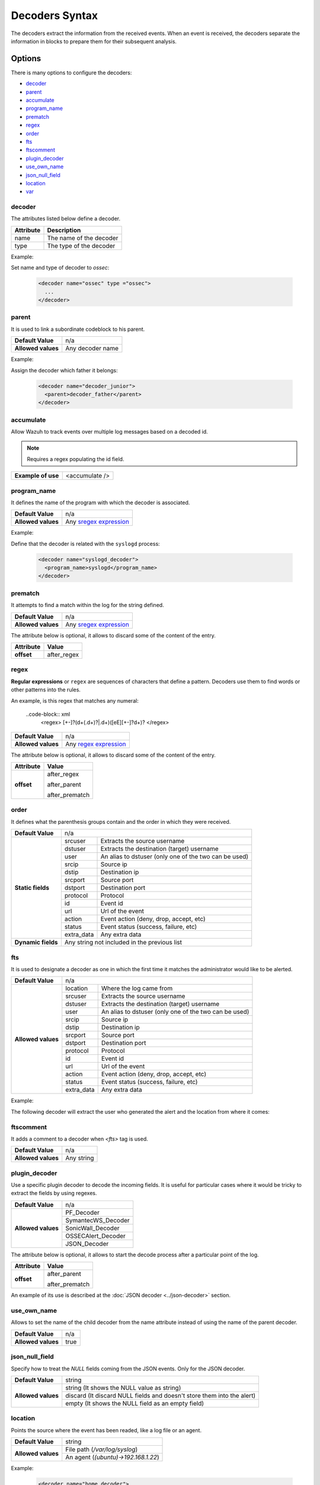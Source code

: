 .. Copyright (C) 2018 Wazuh, Inc.

.. _decoders_syntax:

Decoders Syntax
===============

The decoders extract the information from the received events.
When an event is received, the decoders separate the information in blocks to prepare them for their subsequent analysis.

Options
-------

There is many options to configure the decoders:

- `decoder`_
- `parent`_
- `accumulate`_
- `program_name`_
- `prematch`_
- `regex`_
- `order`_
- `fts`_
- `ftscomment`_
- `plugin_decoder`_
- `use_own_name`_
- `json_null_field`_
- `location`_
- `var`_

decoder
^^^^^^^

The attributes listed below define a decoder.

+-----------+---------------------------+
| Attribute | Description               |
+===========+===========================+
| name      | The name of the decoder   |
+-----------+---------------------------+
| type      | The type of the decoder   |
+-----------+---------------------------+

Example:

Set name and type of decoder to *ossec*:

  .. code-block:: xml

    <decoder name="ossec" type ="ossec">
      ...
    </decoder>

parent
^^^^^^

It is used to link a subordinate codeblock to his parent.

+--------------------+------------------+
| **Default Value**  | n/a              |
+--------------------+------------------+
| **Allowed values** | Any decoder name |
+--------------------+------------------+

Example:

Assign the decoder which father it belongs:

  .. code-block:: xml
    
    <decoder name="decoder_junior">
      <parent>decoder_father</parent>
    </decoder>

accumulate
^^^^^^^^^^^

Allow Wazuh to track events over multiple log messages based on a decoded id.

.. note::

   Requires a regex populating the id field.

+--------------------+--------------------+
| **Example of use** | <accumulate />     |
+--------------------+--------------------+

program_name
^^^^^^^^^^^^^

It defines the name of the program with which the decoder is associated.

+--------------------+--------------------------------------------------------------------+
| **Default Value**  | n/a                                                                |
+--------------------+--------------------------------------------------------------------+
| **Allowed values** | Any `sregex expression <regex.html#os-match-or-sregex-syntax>`_    |
+--------------------+--------------------------------------------------------------------+

Example:

Define that the decoder is related with the ``syslogd`` process:

  .. code-block:: xml

    <decoder name="syslogd_decoder">
      <program_name>syslogd</program_name>
    </decoder>

prematch
^^^^^^^^^

It attempts to find a match within the log for the string defined.

+--------------------+--------------------------------------------------------------------+
| **Default Value**  | n/a                                                                |
+--------------------+--------------------------------------------------------------------+
| **Allowed values** | Any `sregex expression <regex.html#os-match-or-sregex-syntax>`_    |
+--------------------+--------------------------------------------------------------------+

The attribute below is optional, it allows to discard some of the content of the entry.

+--------------------+--------------------+
| Attribute          | Value              |
+====================+====================+
| **offset**         | after_regex        |
+--------------------+--------------------+

regex
^^^^^^^

**Regular expressions** or ``regex`` are sequences of characters that define a pattern.
Decoders use them to find words or other patterns into the rules.

An example, is this regex that matches any numeral:

  ..code-block:: xml
    <regex> [+-]?(\d+(\.\d+)?|\.\d+)([eE][+-]?\d+)? </regex>


+--------------------+--------------------------------------------------------------------+
| **Default Value**  | n/a                                                                |
+--------------------+--------------------------------------------------------------------+
| **Allowed values** | Any `regex expression <regex.html#os-regex-or-regex-syntax>`_      |
+--------------------+--------------------------------------------------------------------+

The attribute below is optional, it allows to discard some of the content of the entry.

+--------------------+--------------------+
| Attribute          | Value              |
+====================+====================+
| **offset**         | after_regex        |
+                    +                    +
|                    | after_parent       |
+                    +                    +
|                    | after_prematch     |
+--------------------+--------------------+

order
^^^^^^

It defines what the parenthesis groups contain and the order in which they were received.

+--------------------+--------------------------------------------------------------------+
| **Default Value**  | n/a                                                                |
+--------------------+------------+-------------------------------------------------------+
| **Static fields**  | srcuser    | Extracts the source username                          |
+                    +------------+-------------------------------------------------------+
|                    | dstuser    | Extracts the destination (target) username            |
+                    +------------+-------------------------------------------------------+
|                    | user       | An alias to dstuser (only one of the two can be used) |
+                    +------------+-------------------------------------------------------+
|                    | srcip      | Source ip                                             |
+                    +------------+-------------------------------------------------------+
|                    | dstip      | Destination ip                                        |
+                    +------------+-------------------------------------------------------+
|                    | srcport    | Source port                                           |
+                    +------------+-------------------------------------------------------+
|                    | dstport    | Destination port                                      |
+                    +------------+-------------------------------------------------------+
|                    | protocol   | Protocol                                              |
+                    +------------+-------------------------------------------------------+
|                    | id         | Event id                                              |
+                    +------------+-------------------------------------------------------+
|                    | url        | Url of the event                                      |
+                    +------------+-------------------------------------------------------+
|                    | action     | Event action (deny, drop, accept, etc)                |
+                    +------------+-------------------------------------------------------+
|                    | status     | Event status (success, failure, etc)                  |
+                    +------------+-------------------------------------------------------+
|                    | extra_data | Any extra data                                        |
+--------------------+------------+-------------------------------------------------------+
| **Dynamic fields** | Any string not included in the previous list                       |
+--------------------+------------+-------------------------------------------------------+

fts
^^^^

It is used to designate a decoder as one in which the first time it matches the administrator would like to be alerted.

+--------------------+--------------------------------------------------------------------+
| **Default Value**  | n/a                                                                |
+--------------------+------------+-------------------------------------------------------+
| **Allowed values** | location   | Where the log came from                               |
+                    +------------+-------------------------------------------------------+
|                    | srcuser    | Extracts the source username                          |
+                    +------------+-------------------------------------------------------+
|                    | dstuser    | Extracts the destination (target) username            |
+                    +------------+-------------------------------------------------------+
|                    | user       | An alias to dstuser (only one of the two can be used) |
+                    +------------+-------------------------------------------------------+
|                    | srcip      | Source ip                                             |
+                    +------------+-------------------------------------------------------+
|                    | dstip      | Destination ip                                        |
+                    +------------+-------------------------------------------------------+
|                    | srcport    | Source port                                           |
+                    +------------+-------------------------------------------------------+
|                    | dstport    | Destination port                                      |
+                    +------------+-------------------------------------------------------+
|                    | protocol   | Protocol                                              |
+                    +------------+-------------------------------------------------------+
|                    | id         | Event id                                              |
+                    +------------+-------------------------------------------------------+
|                    | url        | Url of the event                                      |
+                    +------------+-------------------------------------------------------+
|                    | action     | Event action (deny, drop, accept, etc)                |
+                    +------------+-------------------------------------------------------+
|                    | status     | Event status (success, failure, etc)                  |
+                    +------------+-------------------------------------------------------+
|                    | extra_data | Any extra data                                        |
+--------------------+------------+-------------------------------------------------------+

Example:

The following decoder will extract the user who generated the alert and the location from where it comes:

  .. code-block: xml
    </decoder>
      <fts>srcuser, location</fts>
    </decoder>

ftscomment
^^^^^^^^^^^

It adds a comment to a decoder when `<fts>` tag is used.

+--------------------+------------+
| **Default Value**  | n/a        |
+--------------------+------------+
| **Allowed values** | Any string |
+--------------------+------------+

plugin_decoder
^^^^^^^^^^^^^^^

Use a specific plugin decoder to decode the incoming fields. It is useful for particular cases where it would be tricky to extract the fields by using regexes.

+--------------------+--------------------------------------------------------------------+
| **Default Value**  | n/a                                                                |
+--------------------+--------------------------------------------------------------------+
| **Allowed values** | PF_Decoder                                                         |
+                    +--------------------------------------------------------------------+
|                    | SymantecWS_Decoder                                                 |
+                    +--------------------------------------------------------------------+
|                    | SonicWall_Decoder                                                  |
+                    +--------------------------------------------------------------------+
|                    | OSSECAlert_Decoder                                                 |
+                    +--------------------------------------------------------------------+
|                    | JSON_Decoder                                                       |
+--------------------+--------------------------------------------------------------------+

The attribute below is optional, it allows to start the decode process after a particular point of the log.

+--------------------+--------------------+
| Attribute          | Value              |
+====================+====================+
| **offset**         | after_parent       |
+                    +                    +
|                    | after_prematch     |
+--------------------+--------------------+

An example of its use is described at the :doc:`JSON decoder <../json-decoder>` section.

use_own_name
^^^^^^^^^^^^^

Allows to set the name of the child decoder from the name attribute instead of using the name of the parent decoder.

+--------------------+------------+
| **Default Value**  | n/a        |
+--------------------+------------+
| **Allowed values** | true       |
+--------------------+------------+

json_null_field
^^^^^^^^^^^^^^^

Specify how to treat the `NULL` fields coming from the JSON events. Only for the JSON decoder.

+--------------------+-------------------------------------------------------------------------+
| **Default Value**  | string                                                                  |
+--------------------+-------------------------------------------------------------------------+
| **Allowed values** | string (It shows the NULL value as string)                              |
+                    +-------------------------------------------------------------------------+
|                    | discard (It discard NULL fields and doesn't store them into the alert)  |
+                    +-------------------------------------------------------------------------+
|                    | empty (It shows the NULL field as an empty field)                       |
+--------------------+-------------------------------------------------------------------------+

location
^^^^^^^^

Points the source where the event has been readed, like a log file or an agent.

+--------------------+-------------------------------------------------------------------------+
| **Default Value**  | string                                                                  |
+--------------------+-------------------------------------------------------------------------+
| **Allowed values** | File path (`/var/log/syslog`)                                           |
+                    +-------------------------------------------------------------------------+
|                    | An agent (`(ubuntu)->192.168.1.22`)                                     |
+--------------------+-------------------------------------------------------------------------+

Example:

  .. code-block:: xml 
    
    <decoder name="home_decoder">
      <location> /home/user </location>
    </decoder>

Only filters the alerts related to the path ``/home/user``.

var
^^^

Defines a variable that may be used in any place of the same file.

+----------------+------------------------+
| Attribute      | Value                  |
+================+========================+
| **name**       | Name for the variable. |
+----------------+------------------------+

Example:

.. code-block:: xml

    <var name="header">myprog</var>
    <var name="offset">after_parent</var>
    <var name="type">syscall</var>

    <decoder name="syscall">
      <prematch>^$header</prematch>
    </decoder>

    <decoder name="syscall-child">
      <parent>syscall</parent>
      <prematch offset="$offset">^: $type </prematch>
      <regex offset="after_prematch">(\S+)</regex>
      <order>syscall</order>
    </decoder>
